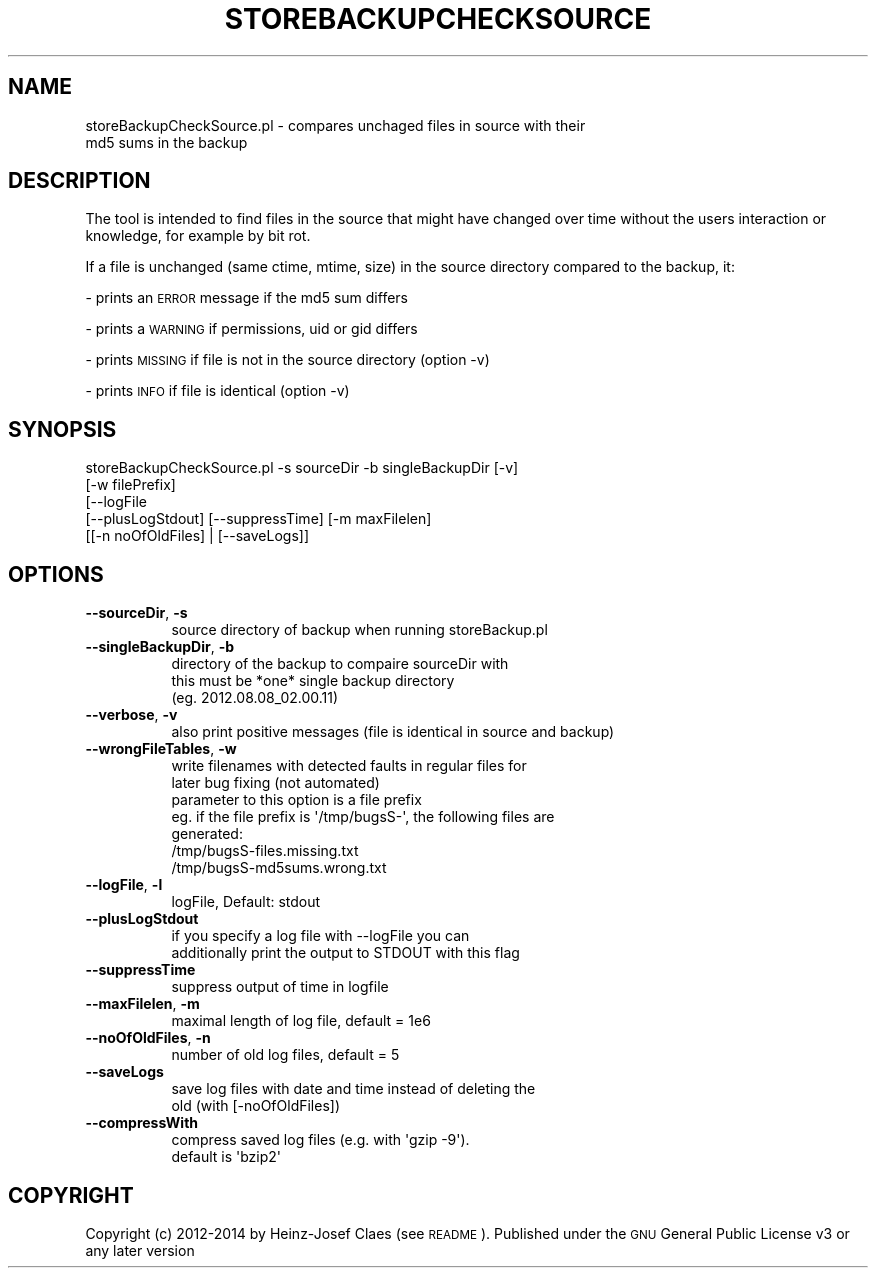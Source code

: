.\" Automatically generated by Pod::Man 2.27 (Pod::Simple 3.28)
.\"
.\" Standard preamble:
.\" ========================================================================
.de Sp \" Vertical space (when we can't use .PP)
.if t .sp .5v
.if n .sp
..
.de Vb \" Begin verbatim text
.ft CW
.nf
.ne \\$1
..
.de Ve \" End verbatim text
.ft R
.fi
..
.\" Set up some character translations and predefined strings.  \*(-- will
.\" give an unbreakable dash, \*(PI will give pi, \*(L" will give a left
.\" double quote, and \*(R" will give a right double quote.  \*(C+ will
.\" give a nicer C++.  Capital omega is used to do unbreakable dashes and
.\" therefore won't be available.  \*(C` and \*(C' expand to `' in nroff,
.\" nothing in troff, for use with C<>.
.tr \(*W-
.ds C+ C\v'-.1v'\h'-1p'\s-2+\h'-1p'+\s0\v'.1v'\h'-1p'
.ie n \{\
.    ds -- \(*W-
.    ds PI pi
.    if (\n(.H=4u)&(1m=24u) .ds -- \(*W\h'-12u'\(*W\h'-12u'-\" diablo 10 pitch
.    if (\n(.H=4u)&(1m=20u) .ds -- \(*W\h'-12u'\(*W\h'-8u'-\"  diablo 12 pitch
.    ds L" ""
.    ds R" ""
.    ds C` ""
.    ds C' ""
'br\}
.el\{\
.    ds -- \|\(em\|
.    ds PI \(*p
.    ds L" ``
.    ds R" ''
.    ds C`
.    ds C'
'br\}
.\"
.\" Escape single quotes in literal strings from groff's Unicode transform.
.ie \n(.g .ds Aq \(aq
.el       .ds Aq '
.\"
.\" If the F register is turned on, we'll generate index entries on stderr for
.\" titles (.TH), headers (.SH), subsections (.SS), items (.Ip), and index
.\" entries marked with X<> in POD.  Of course, you'll have to process the
.\" output yourself in some meaningful fashion.
.\"
.\" Avoid warning from groff about undefined register 'F'.
.de IX
..
.nr rF 0
.if \n(.g .if rF .nr rF 1
.if (\n(rF:(\n(.g==0)) \{
.    if \nF \{
.        de IX
.        tm Index:\\$1\t\\n%\t"\\$2"
..
.        if !\nF==2 \{
.            nr % 0
.            nr F 2
.        \}
.    \}
.\}
.rr rF
.\"
.\" Accent mark definitions (@(#)ms.acc 1.5 88/02/08 SMI; from UCB 4.2).
.\" Fear.  Run.  Save yourself.  No user-serviceable parts.
.    \" fudge factors for nroff and troff
.if n \{\
.    ds #H 0
.    ds #V .8m
.    ds #F .3m
.    ds #[ \f1
.    ds #] \fP
.\}
.if t \{\
.    ds #H ((1u-(\\\\n(.fu%2u))*.13m)
.    ds #V .6m
.    ds #F 0
.    ds #[ \&
.    ds #] \&
.\}
.    \" simple accents for nroff and troff
.if n \{\
.    ds ' \&
.    ds ` \&
.    ds ^ \&
.    ds , \&
.    ds ~ ~
.    ds /
.\}
.if t \{\
.    ds ' \\k:\h'-(\\n(.wu*8/10-\*(#H)'\'\h"|\\n:u"
.    ds ` \\k:\h'-(\\n(.wu*8/10-\*(#H)'\`\h'|\\n:u'
.    ds ^ \\k:\h'-(\\n(.wu*10/11-\*(#H)'^\h'|\\n:u'
.    ds , \\k:\h'-(\\n(.wu*8/10)',\h'|\\n:u'
.    ds ~ \\k:\h'-(\\n(.wu-\*(#H-.1m)'~\h'|\\n:u'
.    ds / \\k:\h'-(\\n(.wu*8/10-\*(#H)'\z\(sl\h'|\\n:u'
.\}
.    \" troff and (daisy-wheel) nroff accents
.ds : \\k:\h'-(\\n(.wu*8/10-\*(#H+.1m+\*(#F)'\v'-\*(#V'\z.\h'.2m+\*(#F'.\h'|\\n:u'\v'\*(#V'
.ds 8 \h'\*(#H'\(*b\h'-\*(#H'
.ds o \\k:\h'-(\\n(.wu+\w'\(de'u-\*(#H)/2u'\v'-.3n'\*(#[\z\(de\v'.3n'\h'|\\n:u'\*(#]
.ds d- \h'\*(#H'\(pd\h'-\w'~'u'\v'-.25m'\f2\(hy\fP\v'.25m'\h'-\*(#H'
.ds D- D\\k:\h'-\w'D'u'\v'-.11m'\z\(hy\v'.11m'\h'|\\n:u'
.ds th \*(#[\v'.3m'\s+1I\s-1\v'-.3m'\h'-(\w'I'u*2/3)'\s-1o\s+1\*(#]
.ds Th \*(#[\s+2I\s-2\h'-\w'I'u*3/5'\v'-.3m'o\v'.3m'\*(#]
.ds ae a\h'-(\w'a'u*4/10)'e
.ds Ae A\h'-(\w'A'u*4/10)'E
.    \" corrections for vroff
.if v .ds ~ \\k:\h'-(\\n(.wu*9/10-\*(#H)'\s-2\u~\d\s+2\h'|\\n:u'
.if v .ds ^ \\k:\h'-(\\n(.wu*10/11-\*(#H)'\v'-.4m'^\v'.4m'\h'|\\n:u'
.    \" for low resolution devices (crt and lpr)
.if \n(.H>23 .if \n(.V>19 \
\{\
.    ds : e
.    ds 8 ss
.    ds o a
.    ds d- d\h'-1'\(ga
.    ds D- D\h'-1'\(hy
.    ds th \o'bp'
.    ds Th \o'LP'
.    ds ae ae
.    ds Ae AE
.\}
.rm #[ #] #H #V #F C
.\" ========================================================================
.\"
.IX Title "STOREBACKUPCHECKSOURCE 1"
.TH STOREBACKUPCHECKSOURCE 1 "2014-04-20" "perl v5.18.2" "User Contributed Perl Documentation"
.\" For nroff, turn off justification.  Always turn off hyphenation; it makes
.\" way too many mistakes in technical documents.
.if n .ad l
.nh
.SH "NAME"
storeBackupCheckSource.pl \- compares unchaged files in source with their
                            md5 sums in the backup
.SH "DESCRIPTION"
.IX Header "DESCRIPTION"
The tool is intended to find files in the source that might have changed over 
time without the users interaction or knowledge, for example by bit rot.
.PP
If a file is unchanged (same ctime, mtime, size) in the source directory
compared to the backup, it:
.PP
\&\- prints an \s-1ERROR\s0 message if the md5 sum differs
.PP
\&\- prints a \s-1WARNING\s0 if permissions, uid or gid differs
.PP
\&\- prints \s-1MISSING\s0 if file is not in the source directory (option \-v)
.PP
\&\- prints \s-1INFO\s0 if file is identical (option \-v)
.SH "SYNOPSIS"
.IX Header "SYNOPSIS"
.Vb 5
\&    storeBackupCheckSource.pl \-s sourceDir \-b singleBackupDir [\-v]
\&              [\-w filePrefix]
\&              [\-\-logFile
\&               [\-\-plusLogStdout] [\-\-suppressTime] [\-m maxFilelen]
\&               [[\-n noOfOldFiles] | [\-\-saveLogs]]
.Ve
.SH "OPTIONS"
.IX Header "OPTIONS"
.IP "\fB\-\-sourceDir\fR, \fB\-s\fR" 8
.IX Item "--sourceDir, -s"
.Vb 1
\&    source directory of backup when running storeBackup.pl
.Ve
.IP "\fB\-\-singleBackupDir\fR, \fB\-b\fR" 8
.IX Item "--singleBackupDir, -b"
.Vb 3
\&    directory of the backup to compaire sourceDir with
\&    this must be *one* single backup directory
\&    (eg. 2012.08.08_02.00.11)
.Ve
.IP "\fB\-\-verbose\fR, \fB\-v\fR" 8
.IX Item "--verbose, -v"
.Vb 1
\&    also print positive messages (file is identical in source and backup)
.Ve
.IP "\fB\-\-wrongFileTables\fR, \fB\-w\fR" 8
.IX Item "--wrongFileTables, -w"
.Vb 7
\&    write filenames with detected faults in regular files for
\&    later bug fixing (not automated)
\&    parameter to this option is a file prefix
\&    eg. if the file prefix is \*(Aq/tmp/bugsS\-\*(Aq, the following files are
\&    generated:
\&    /tmp/bugsS\-files.missing.txt
\&    /tmp/bugsS\-md5sums.wrong.txt
.Ve
.IP "\fB\-\-logFile\fR, \fB\-l\fR" 8
.IX Item "--logFile, -l"
.Vb 1
\&    logFile, Default: stdout
.Ve
.IP "\fB\-\-plusLogStdout\fR" 8
.IX Item "--plusLogStdout"
.Vb 2
\&    if you specify a log file with \-\-logFile you can
\&    additionally print the output to STDOUT with this flag
.Ve
.IP "\fB\-\-suppressTime\fR" 8
.IX Item "--suppressTime"
.Vb 1
\&    suppress output of time in logfile
.Ve
.IP "\fB\-\-maxFilelen\fR, \fB\-m\fR" 8
.IX Item "--maxFilelen, -m"
.Vb 1
\&    maximal length of log file, default = 1e6
.Ve
.IP "\fB\-\-noOfOldFiles\fR, \fB\-n\fR" 8
.IX Item "--noOfOldFiles, -n"
.Vb 1
\&    number of old log files, default = 5
.Ve
.IP "\fB\-\-saveLogs\fR" 8
.IX Item "--saveLogs"
.Vb 2
\&    save log files with date and time instead of deleting the
\&    old (with [\-noOfOldFiles])
.Ve
.IP "\fB\-\-compressWith\fR" 8
.IX Item "--compressWith"
.Vb 2
\&    compress saved log files (e.g. with \*(Aqgzip \-9\*(Aq).
\&    default is \*(Aqbzip2\*(Aq
.Ve
.SH "COPYRIGHT"
.IX Header "COPYRIGHT"
Copyright (c) 2012\-2014 by Heinz-Josef Claes (see \s-1README\s0).
Published under the \s-1GNU\s0 General Public License v3 or any later version
